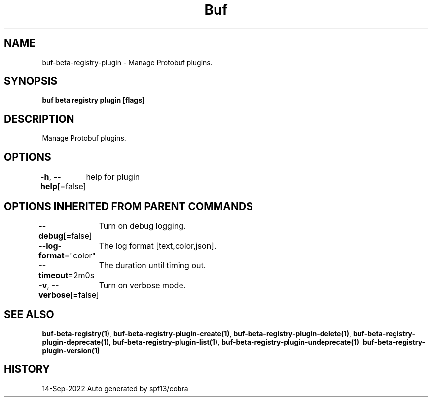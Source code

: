 .nh
.TH "Buf" "1" "Sep 2022" "Auto generated by spf13/cobra" ""

.SH NAME
.PP
buf-beta-registry-plugin - Manage Protobuf plugins.


.SH SYNOPSIS
.PP
\fBbuf beta registry plugin [flags]\fP


.SH DESCRIPTION
.PP
Manage Protobuf plugins.


.SH OPTIONS
.PP
\fB-h\fP, \fB--help\fP[=false]
	help for plugin


.SH OPTIONS INHERITED FROM PARENT COMMANDS
.PP
\fB--debug\fP[=false]
	Turn on debug logging.

.PP
\fB--log-format\fP="color"
	The log format [text,color,json].

.PP
\fB--timeout\fP=2m0s
	The duration until timing out.

.PP
\fB-v\fP, \fB--verbose\fP[=false]
	Turn on verbose mode.


.SH SEE ALSO
.PP
\fBbuf-beta-registry(1)\fP, \fBbuf-beta-registry-plugin-create(1)\fP, \fBbuf-beta-registry-plugin-delete(1)\fP, \fBbuf-beta-registry-plugin-deprecate(1)\fP, \fBbuf-beta-registry-plugin-list(1)\fP, \fBbuf-beta-registry-plugin-undeprecate(1)\fP, \fBbuf-beta-registry-plugin-version(1)\fP


.SH HISTORY
.PP
14-Sep-2022 Auto generated by spf13/cobra
